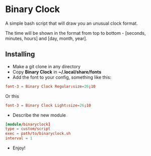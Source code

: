 [[./Demonstration_font-light.gif]] [[./Demonstration_font-regular.gif]]

* Binary Clock
A simple bash script that will draw you an unusual clock format.

The time will be shown in the format from top to bottom - [seconds, minutes, hours] and [day, month, year].
** Installing
- Make a git clone in any directory
- Copy *Binary Clock* in *~/.local/share/fonts*
- Add the font to your config, something like this:
#+begin_src conf
font-3 = Binary Clock Regular:size=26;10
#+end_src
  Or this
#+begin_src conf
font-3 = Binary Clock Light:size=26;10
#+end_src
- Describe the new module
#+begin_src conf
[module/binaryclock]
type = custom/script
exec = path/to/binaryclock.sh
interval = 1
#+end_src
- Enjoy!
